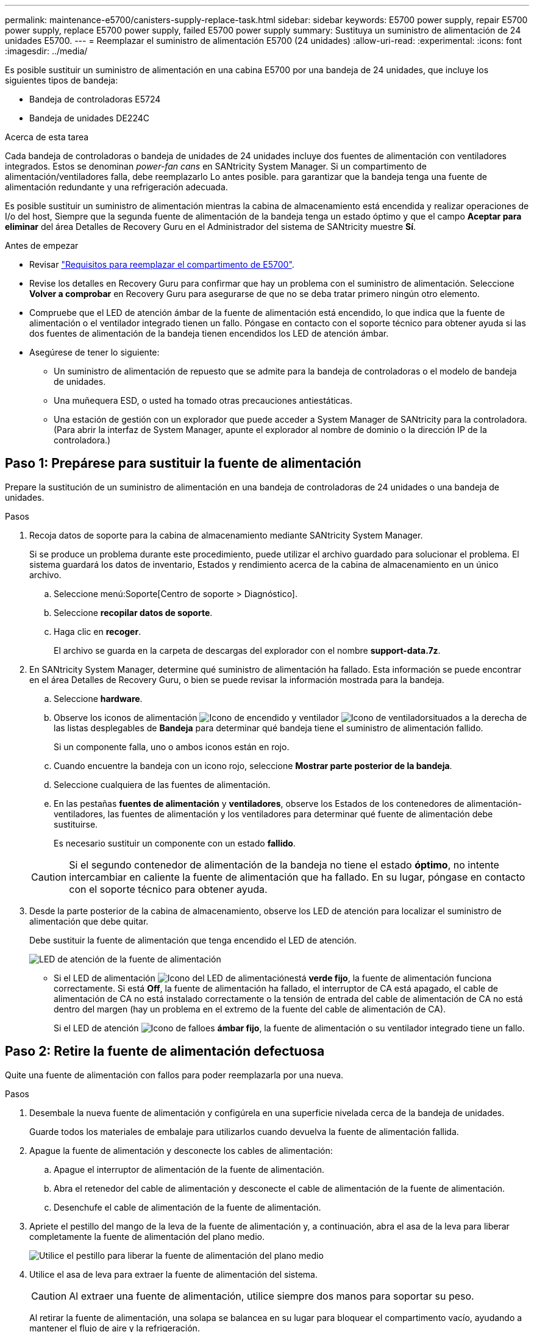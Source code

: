 ---
permalink: maintenance-e5700/canisters-supply-replace-task.html 
sidebar: sidebar 
keywords: E5700 power supply, repair E5700 power supply, replace E5700 power supply, failed E5700 power supply 
summary: Sustituya un suministro de alimentación de 24 unidades E5700. 
---
= Reemplazar el suministro de alimentación E5700 (24 unidades)
:allow-uri-read: 
:experimental: 
:icons: font
:imagesdir: ../media/


[role="lead"]
Es posible sustituir un suministro de alimentación en una cabina E5700 por una bandeja de 24 unidades, que incluye los siguientes tipos de bandeja:

* Bandeja de controladoras E5724
* Bandeja de unidades DE224C


.Acerca de esta tarea
Cada bandeja de controladoras o bandeja de unidades de 24 unidades incluye dos fuentes de alimentación con ventiladores integrados. Estos se denominan _power-fan cans_ en SANtricity System Manager. Si un compartimento de alimentación/ventiladores falla, debe reemplazarlo Lo antes posible. para garantizar que la bandeja tenga una fuente de alimentación redundante y una refrigeración adecuada.

Es posible sustituir un suministro de alimentación mientras la cabina de almacenamiento está encendida y realizar operaciones de I/o del host, Siempre que la segunda fuente de alimentación de la bandeja tenga un estado óptimo y que el campo *Aceptar para eliminar* del área Detalles de Recovery Guru en el Administrador del sistema de SANtricity muestre *Sí*.

.Antes de empezar
* Revisar link:canisters-overview-supertask-concept.html["Requisitos para reemplazar el compartimento de E5700"].
* Revise los detalles en Recovery Guru para confirmar que hay un problema con el suministro de alimentación. Seleccione *Volver a comprobar* en Recovery Guru para asegurarse de que no se deba tratar primero ningún otro elemento.
* Compruebe que el LED de atención ámbar de la fuente de alimentación está encendido, lo que indica que la fuente de alimentación o el ventilador integrado tienen un fallo. Póngase en contacto con el soporte técnico para obtener ayuda si las dos fuentes de alimentación de la bandeja tienen encendidos los LED de atención ámbar.
* Asegúrese de tener lo siguiente:
+
** Un suministro de alimentación de repuesto que se admite para la bandeja de controladoras o el modelo de bandeja de unidades.
** Una muñequera ESD, o usted ha tomado otras precauciones antiestáticas.
** Una estación de gestión con un explorador que puede acceder a System Manager de SANtricity para la controladora. (Para abrir la interfaz de System Manager, apunte el explorador al nombre de dominio o la dirección IP de la controladora.)






== Paso 1: Prepárese para sustituir la fuente de alimentación

Prepare la sustitución de un suministro de alimentación en una bandeja de controladoras de 24 unidades o una bandeja de unidades.

.Pasos
. Recoja datos de soporte para la cabina de almacenamiento mediante SANtricity System Manager.
+
Si se produce un problema durante este procedimiento, puede utilizar el archivo guardado para solucionar el problema. El sistema guardará los datos de inventario, Estados y rendimiento acerca de la cabina de almacenamiento en un único archivo.

+
.. Seleccione menú:Soporte[Centro de soporte > Diagnóstico].
.. Seleccione *recopilar datos de soporte*.
.. Haga clic en *recoger*.
+
El archivo se guarda en la carpeta de descargas del explorador con el nombre *support-data.7z*.



. En SANtricity System Manager, determine qué suministro de alimentación ha fallado. Esta información se puede encontrar en el área Detalles de Recovery Guru, o bien se puede revisar la información mostrada para la bandeja.
+
.. Seleccione *hardware*.
.. Observe los iconos de alimentación image:../media/sam1130_ss_hardware_power_icon_maint-e5700.gif["Icono de encendido"] y ventilador image:../media/sam1130_ss_hardware_fan_icon_maint-e5700.gif["Icono de ventilador"]situados a la derecha de las listas desplegables de *Bandeja* para determinar qué bandeja tiene el suministro de alimentación fallido.
+
Si un componente falla, uno o ambos iconos están en rojo.

.. Cuando encuentre la bandeja con un icono rojo, seleccione *Mostrar parte posterior de la bandeja*.
.. Seleccione cualquiera de las fuentes de alimentación.
.. En las pestañas *fuentes de alimentación* y *ventiladores*, observe los Estados de los contenedores de alimentación-ventiladores, las fuentes de alimentación y los ventiladores para determinar qué fuente de alimentación debe sustituirse.
+
Es necesario sustituir un componente con un estado *fallido*.

+

CAUTION: Si el segundo contenedor de alimentación de la bandeja no tiene el estado *óptimo*, no intente intercambiar en caliente la fuente de alimentación que ha fallado. En su lugar, póngase en contacto con el soporte técnico para obtener ayuda.



. Desde la parte posterior de la cabina de almacenamiento, observe los LED de atención para localizar el suministro de alimentación que debe quitar.
+
Debe sustituir la fuente de alimentación que tenga encendido el LED de atención.

+
image::../media/28_dwg_913w_power_supply_back_view_maint-e5700.gif[LED de atención de la fuente de alimentación]

+
** Si el LED de alimentación image:../media/drw_sas_power_icon_maint-e5700.gif["Icono del LED de alimentación"]está *verde fijo*, la fuente de alimentación funciona correctamente. Si está *Off*, la fuente de alimentación ha fallado, el interruptor de CA está apagado, el cable de alimentación de CA no está instalado correctamente o la tensión de entrada del cable de alimentación de CA no está dentro del margen (hay un problema en el extremo de la fuente del cable de alimentación de CA).
+
Si el LED de atención image:../media/drw_sas_fault_icon_maint-e5700.gif["Icono de fallo"]es *ámbar fijo*, la fuente de alimentación o su ventilador integrado tiene un fallo.







== Paso 2: Retire la fuente de alimentación defectuosa

Quite una fuente de alimentación con fallos para poder reemplazarla por una nueva.

.Pasos
. Desembale la nueva fuente de alimentación y configúrela en una superficie nivelada cerca de la bandeja de unidades.
+
Guarde todos los materiales de embalaje para utilizarlos cuando devuelva la fuente de alimentación fallida.

. Apague la fuente de alimentación y desconecte los cables de alimentación:
+
.. Apague el interruptor de alimentación de la fuente de alimentación.
.. Abra el retenedor del cable de alimentación y desconecte el cable de alimentación de la fuente de alimentación.
.. Desenchufe el cable de alimentación de la fuente de alimentación.


. Apriete el pestillo del mango de la leva de la fuente de alimentación y, a continuación, abra el asa de la leva para liberar completamente la fuente de alimentación del plano medio.
+
image::../media/drw_2600_psu_maint-e5700.gif[Utilice el pestillo para liberar la fuente de alimentación del plano medio]

. Utilice el asa de leva para extraer la fuente de alimentación del sistema.
+

CAUTION: Al extraer una fuente de alimentación, utilice siempre dos manos para soportar su peso.

+
Al retirar la fuente de alimentación, una solapa se balancea en su lugar para bloquear el compartimento vacío, ayudando a mantener el flujo de aire y la refrigeración.





== Paso 3: Instale una nueva fuente de alimentación

Instale una fuente de alimentación nueva para sustituir la que ha fallado.

.Pasos
. Asegúrese de que el interruptor de encendido/apagado de la nueva fuente de alimentación esté en la posición *Off*.
. Con ambas manos, sujete y alinee los bordes de la fuente de alimentación con la abertura del chasis del sistema y, a continuación, empuje suavemente la fuente de alimentación hacia el chasis con el asa de leva.
+
Las fuentes de alimentación están codificadas y sólo se pueden instalar de una manera.

+

CAUTION: No ejerza demasiada fuerza al deslizar la fuente de alimentación en el sistema, ya que puede dañar el conector.

. Cierre el asa de la leva de forma que el pestillo encaje en la posición de bloqueo y la fuente de alimentación esté completamente asentada.
. Vuelva a conectar el cableado de la fuente de alimentación:
+
.. Vuelva a conectar el cable de alimentación a la fuente de alimentación y a la fuente de alimentación.
.. Fije el cable de alimentación a la fuente de alimentación con el retenedor del cable de alimentación.


. Encienda el contenedor de alimentación-ventilador nuevo.




== Paso 4: Sustitución completa de la fuente de alimentación

Confirme que el nuevo suministro de alimentación funciona correctamente, recopile datos de soporte y reanude las operaciones normales.

.Pasos
. En la nueva fuente de alimentación, compruebe que el LED verde de alimentación está encendido y que el LED de atención ámbar está APAGADO.
. En Recovery Guru en SANtricity System Manager, seleccione *Volver a comprobar* para verificar que se haya resuelto el problema.
. Si todavía se notifica un suministro de alimentación con errores, repita los pasos en <<Paso 2: Retire la fuente de alimentación defectuosa>> y en <<Paso 3: Instale una nueva fuente de alimentación>>. Si el problema persiste, póngase en contacto con el soporte técnico.
. Retire la protección antiestática.
. Recoja datos de soporte para la cabina de almacenamiento mediante SANtricity System Manager.
+
.. Seleccione menú:Soporte[Centro de soporte > Diagnóstico].
.. Seleccione *recopilar datos de soporte*.
.. Haga clic en *recoger*.
+
El archivo se guarda en la carpeta de descargas del explorador con el nombre *support-data.7z*.



. Devuelva la pieza que ha fallado a NetApp, como se describe en las instrucciones de RMA que se suministran con el kit.


.El futuro
Se completó la sustitución del suministro de alimentación. Es posible reanudar las operaciones normales.
